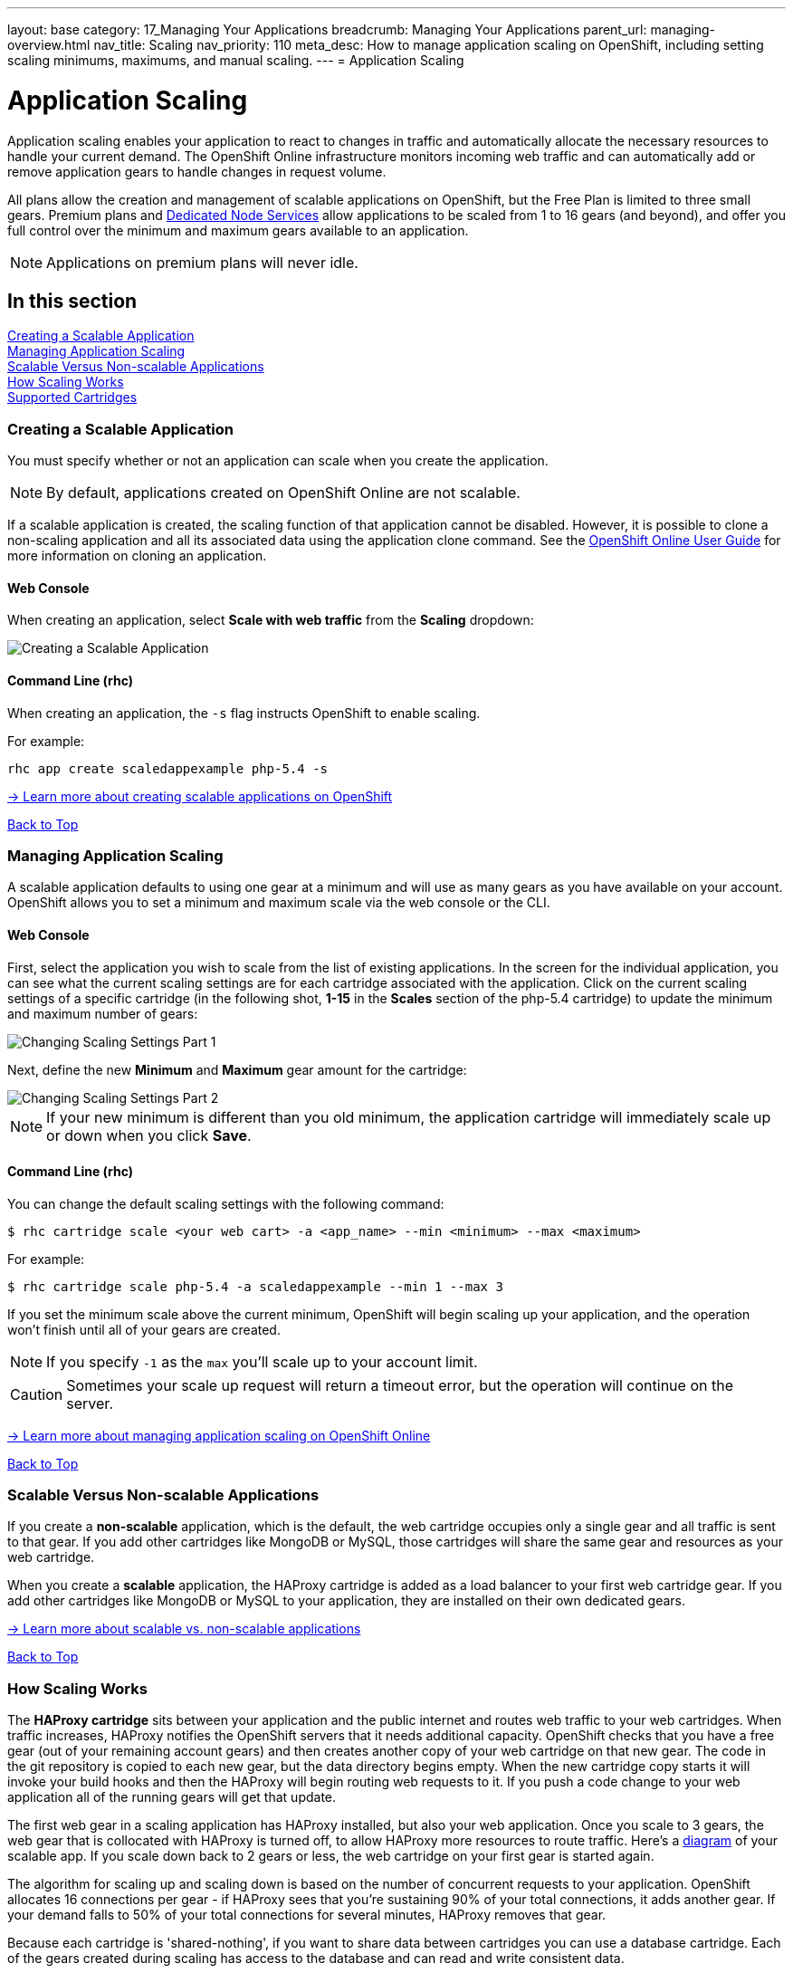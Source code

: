 ---
layout: base
category: 17_Managing Your Applications
breadcrumb: Managing Your Applications
parent_url: managing-overview.html
nav_title: Scaling
nav_priority: 110
meta_desc: How to manage application scaling on OpenShift, including setting scaling minimums, maximums, and manual scaling.
---
= Application Scaling

[[top]]
[float]
= Application Scaling
[.lead]
Application scaling enables your application to react to changes in traffic and automatically allocate the necessary resources to handle your current demand. The OpenShift Online infrastructure monitors incoming web traffic and can automatically add or remove application gears to handle changes in request volume.

All plans allow the creation and management of scalable applications on OpenShift, but the Free Plan is limited to three small gears. Premium plans and link:https://www.openshift.com/dedicatednode[Dedicated Node Services] allow applications to be scaled from 1 to 16 gears (and beyond), and offer you full control over the minimum and maximum gears available to an application.

NOTE: Applications on premium plans will never idle.

== In this section
link:#creating-a-scalable-application[Creating a Scalable Application] +
link:#managing-application-scaling[Managing Application Scaling] +
link:#scalable-vs-non-scalable[Scalable Versus Non-scalable Applications] +
link:#how-scaling-works[How Scaling Works] +
link:#supported-cartridges[Supported Cartridges] +

[[creating-a-scalable-application]]
=== Creating a Scalable Application
You must specify whether or not an application can scale when you create the application.

NOTE: By default, applications created on OpenShift Online are not scalable.

If a scalable application is created, the scaling function of that application cannot be disabled. However, it is possible to clone a non-scaling application and all its associated data using the application clone command. See the link:https://access.redhat.com/site/documentation/en-US/OpenShift_Online/2.0/html/User_Guide/Cloning_an_Existing_Application.html[OpenShift Online User Guide] for more information on cloning an application.

==== Web Console

When creating an application, select *Scale with web traffic* from the *Scaling* dropdown:

image::overview-platform-features-4.png[Creating a Scalable Application]

==== Command Line (rhc)

When creating an application, the `-s` flag instructs OpenShift to enable scaling.

For example:

[source]
----
rhc app create scaledappexample php-5.4 -s
----

link:https://access.redhat.com/site/documentation/en-US/OpenShift_Online/2.0/html/User_Guide/Creating_an_Application5.html[-> Learn more about creating scalable applications on OpenShift]

link:#top[Back to Top]

[[managing-application-scaling]]
=== Managing Application Scaling
A scalable application defaults to using one gear at a minimum and will use as many gears as you have available on your account. OpenShift allows you to set a minimum and maximum scale via the web console or the CLI.

==== Web Console
First, select the application you wish to scale from the list of existing applications. In the screen for the individual application, you can see what the current scaling settings are for each cartridge associated with the application. Click on the current scaling settings of a specific cartridge (in the following shot, *1-15* in the *Scales* section of the php-5.4 cartridge) to update the minimum and maximum number of gears:

image::overview-platform-features-5.png[Changing Scaling Settings Part 1]

Next, define the new *Minimum* and *Maximum* gear amount for the cartridge:

image::overview-platform-features-6.png[Changing Scaling Settings Part 2]

NOTE: If your new minimum is different than you old minimum, the application cartridge will immediately scale up or down when you click *Save*.

==== Command Line (rhc)
You can change the default scaling settings with the following command:

[source]
----
$ rhc cartridge scale <your web cart> -a <app_name> --min <minimum> --max <maximum>
----

For example:

[source]
----
$ rhc cartridge scale php-5.4 -a scaledappexample --min 1 --max 3
----

If you set the minimum scale above the current minimum, OpenShift will begin scaling up your application, and the operation won't finish until all of your gears are created.

NOTE: If you specify `-1` as the `max` you'll scale up to your account limit.

CAUTION: Sometimes your scale up request will return a timeout error, but the operation will continue on the server.

link:https://access.redhat.com/site/documentation/en-US/OpenShift_Online/2.0/html/User_Guide/Scaling_an_Application_Manually.html[-> Learn more about managing application scaling on OpenShift Online]

link:#top[Back to Top]

[[scalable-vs-non-scalable]]
=== Scalable Versus Non-scalable Applications
If you create a *non-scalable* application, which is the default, the web cartridge occupies only a single gear and all traffic is sent to that gear. If you add other cartridges like MongoDB or MySQL, those cartridges will share the same gear and resources as your web cartridge.

When you create a *scalable* application, the HAProxy cartridge is added as a load balancer to your first web cartridge gear. If you add other cartridges like MongoDB or MySQL to your application, they are installed on their own dedicated gears.

link:https://access.redhat.com/site/documentation/en-US/OpenShift_Online/2.0/html/User_Guide/chap-Applications.html#Scaled_and_Non-Scaled_Applications1[-> Learn more about scalable vs. non-scalable applications]

link:#top[Back to Top]

[[how-scaling-works]]
=== How Scaling Works
The *HAProxy cartridge* sits between your application and the public internet and routes web traffic to your web cartridges. When traffic increases, HAProxy notifies the OpenShift servers that it needs additional capacity. OpenShift checks that you have a free gear (out of your remaining account gears) and then creates another copy of your web cartridge on that new gear. The code in the git repository is copied to each new gear, but the data directory begins empty. When the new cartridge copy starts it will invoke your build hooks and then the HAProxy will begin routing web requests to it. If you push a code change to your web application all of the running gears will get that update.

The first web gear in a scaling application has HAProxy installed, but also your web application. Once you scale to 3 gears, the web gear that is collocated with HAProxy is turned off, to allow HAProxy more resources to route traffic. Here's a http://docs.openshift.org/origin-m4/oo_system_architecture_guide.html#horizontal-scaling[diagram] of your scalable app. If you scale down back to 2 gears or less, the web cartridge on your first gear is started again.

The algorithm for scaling up and scaling down is based on the number of concurrent requests to your application. OpenShift allocates 16 connections per gear - if HAProxy sees that you're sustaining 90% of your total connections, it adds another gear. If your demand falls to 50% of your total connections for several minutes, HAProxy removes that gear.

Because each cartridge is 'shared-nothing', if you want to share data between cartridges you can use a database cartridge. Each of the gears created during scaling has access to the database and can read and write consistent data.

The OpenShift web console shows you how many gears are currently being consumed by your application.

[[supported-cartridges]]
=== Supported Scaling Web Cartridges
Most of the standard OpenShift link:languages-overview.html[web cartridges] are scalable using HAProxy, with the exception of the *Do-It-Yourself*, *Jenkins*, and *Zend* cartridges.

link:#top[Back to Top]
